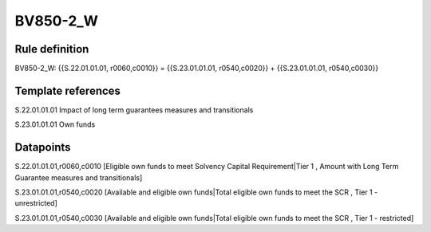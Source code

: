 =========
BV850-2_W
=========

Rule definition
---------------

BV850-2_W: {{S.22.01.01.01, r0060,c0010}} = {{S.23.01.01.01, r0540,c0020}} + {{S.23.01.01.01, r0540,c0030}}


Template references
-------------------

S.22.01.01.01 Impact of long term guarantees measures and transitionals

S.23.01.01.01 Own funds


Datapoints
----------

S.22.01.01.01,r0060,c0010 [Eligible own funds to meet Solvency Capital Requirement|Tier 1 , Amount with Long Term Guarantee measures and transitionals]

S.23.01.01.01,r0540,c0020 [Available and eligible own funds|Total eligible own funds to meet the SCR , Tier 1 - unrestricted]

S.23.01.01.01,r0540,c0030 [Available and eligible own funds|Total eligible own funds to meet the SCR , Tier 1 - restricted]



